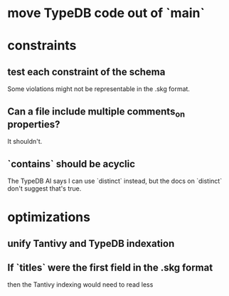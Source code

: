 * move TypeDB code out of `main`
* constraints
** test each constraint of the schema
   Some violations might not be representable in the .skg format.
** Can a file include multiple comments_on properties?
   It shouldn't.
** `contains` should be acyclic
   The TypeDB AI says I can use `distinct` instead,
   but the docs on `distinct` don't suggest that's true.
* optimizations
** unify Tantivy and TypeDB indexation
** If `titles` were the first field in the .skg format
   then the Tantivy indexing would need to read less
